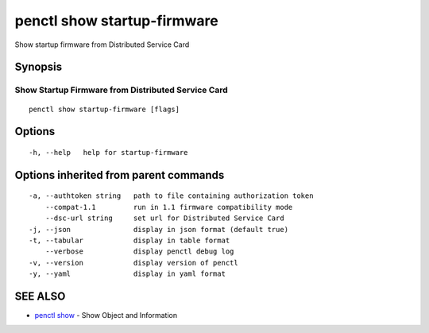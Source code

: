 .. _penctl_show_startup-firmware:

penctl show startup-firmware
----------------------------

Show startup firmware from Distributed Service Card

Synopsis
~~~~~~~~



-----------------------------------
 Show Startup Firmware from Distributed Service Card 
-----------------------------------


::

  penctl show startup-firmware [flags]

Options
~~~~~~~

::

  -h, --help   help for startup-firmware

Options inherited from parent commands
~~~~~~~~~~~~~~~~~~~~~~~~~~~~~~~~~~~~~~

::

  -a, --authtoken string   path to file containing authorization token
      --compat-1.1         run in 1.1 firmware compatibility mode
      --dsc-url string     set url for Distributed Service Card
  -j, --json               display in json format (default true)
  -t, --tabular            display in table format
      --verbose            display penctl debug log
  -v, --version            display version of penctl
  -y, --yaml               display in yaml format

SEE ALSO
~~~~~~~~

* `penctl show <penctl_show.rst>`_ 	 - Show Object and Information

